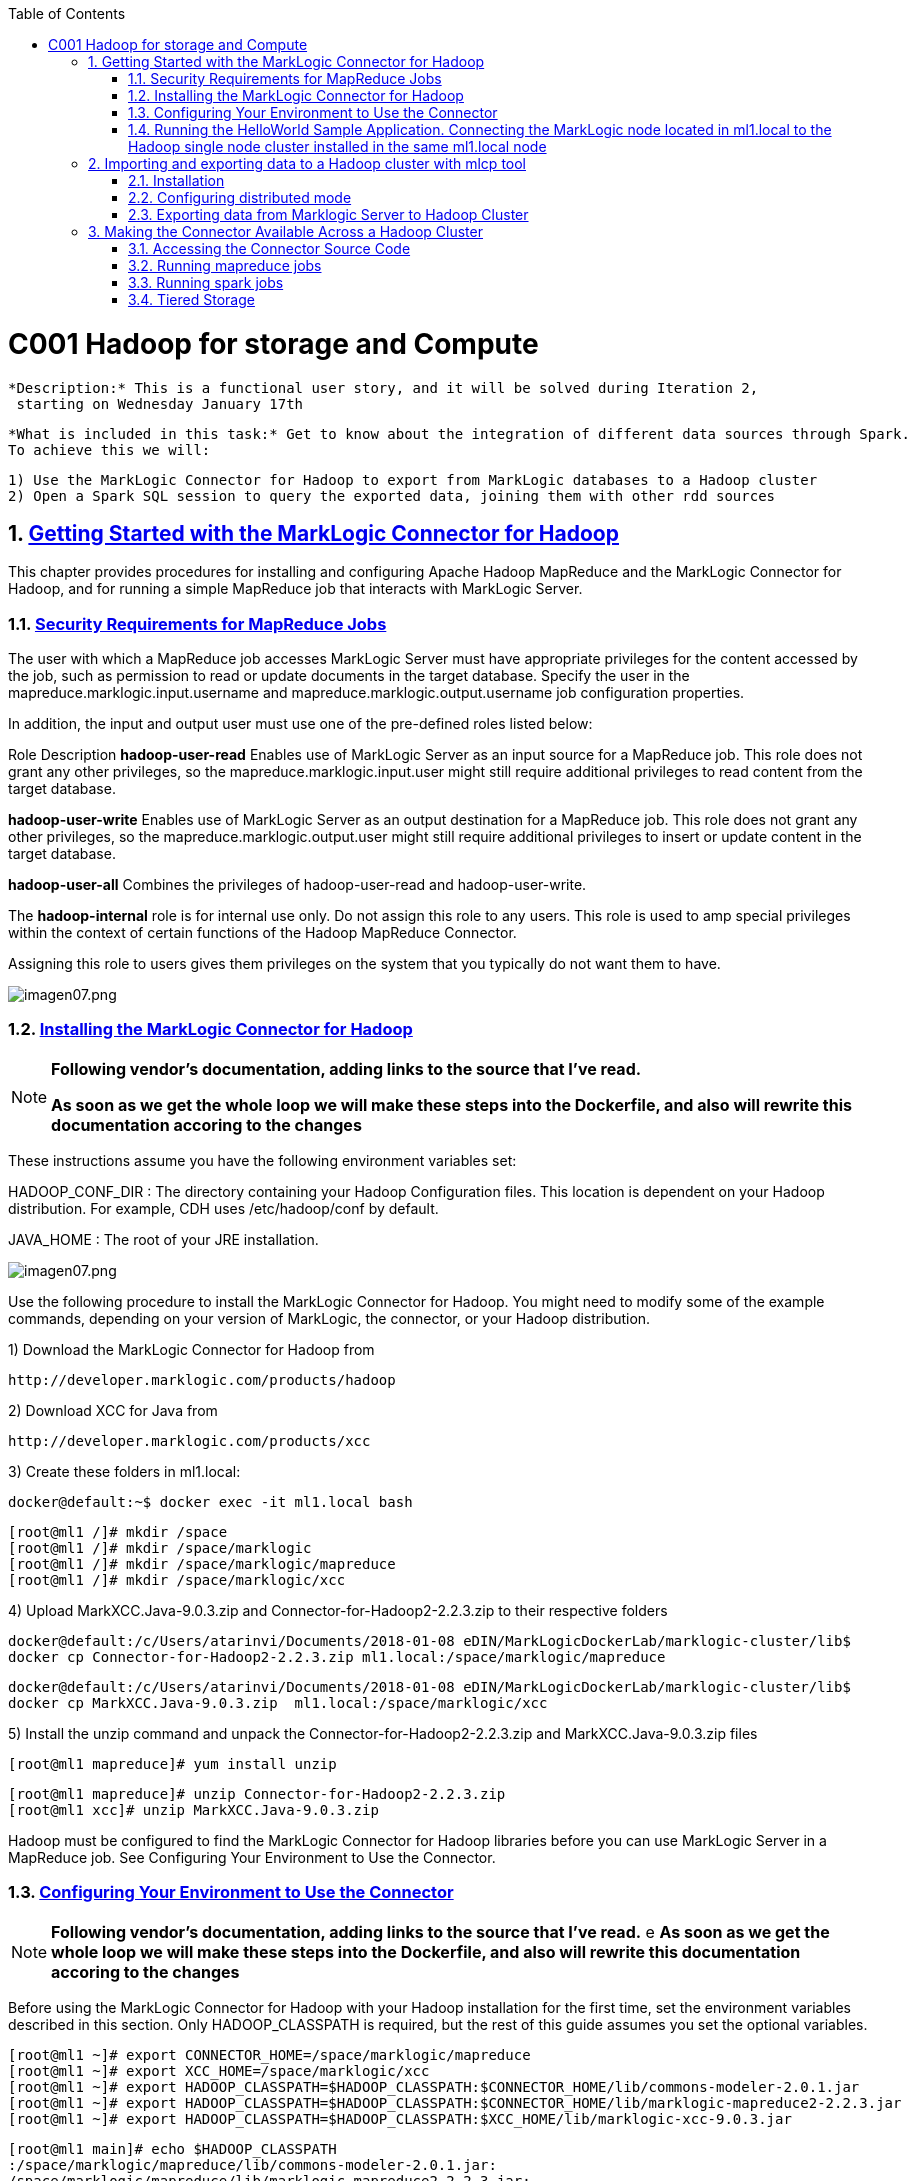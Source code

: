 :toc: macro
:numbered:

toc::[]

= C001 Hadoop for storage and Compute

  *Description:* This is a functional user story, and it will be solved during Iteration 2,
   starting on Wednesday January 17th

  *What is included in this task:* Get to know about the integration of different data sources through Spark.
  To achieve this we will:

  1) Use the MarkLogic Connector for Hadoop to export from MarkLogic databases to a Hadoop cluster
  2) Open a Spark SQL session to query the exported data, joining them with other rdd sources

== https://docs.marklogic.com/guide/mapreduce/quickstart[Getting Started with the MarkLogic Connector for Hadoop]

This chapter provides procedures for installing and configuring Apache Hadoop MapReduce and the MarkLogic Connector for Hadoop, and for running a simple MapReduce job that interacts with MarkLogic Server.

=== https://docs.marklogic.com/guide/mapreduce/quickstart#id_19037[Security Requirements for MapReduce Jobs]

The user with which a MapReduce job accesses MarkLogic Server must have appropriate privileges
for the content accessed by the job, such as permission to read or update documents in the
target database. Specify the user in the mapreduce.marklogic.input.username and
mapreduce.marklogic.output.username job configuration properties.

In addition, the input and output user must use one of the pre-defined roles listed below:

Role	Description
*hadoop-user-read*	Enables use of MarkLogic Server as an input source for a MapReduce job.
This role does not grant any other privileges, so the mapreduce.marklogic.input.user might
still require additional privileges to read content from the target database.

*hadoop-user-write*	Enables use of MarkLogic Server as an output destination for a MapReduce
job. This role does not grant any other privileges, so the mapreduce.marklogic.output.user might
still require additional privileges to insert or update content in the target database.

*hadoop-user-all*	Combines the privileges of hadoop-user-read and hadoop-user-write.

The *hadoop-internal* role is for internal use only. Do not assign this role to any users.
This role is used to amp special privileges within the context of certain functions of the
Hadoop MapReduce Connector.

Assigning this role to users gives them privileges on the system that you typically do not want
them to have.

image::imagenes/imagen07.png[imagen07.png]

=== https://docs.marklogic.com/guide/mapreduce/quickstart#id_16099[Installing the MarkLogic Connector for Hadoop]

[NOTE]
====
*Following vendor's documentation, adding links to the source that I've read.*

*As soon as we get the whole loop we will make these steps into the Dockerfile, and also will rewrite this documentation accoring to the changes*
====

These instructions assume you have the following environment variables set:

HADOOP_CONF_DIR : The directory containing your Hadoop Configuration files.
                  This location is dependent on your Hadoop distribution. For example, CDH uses
                  /etc/hadoop/conf by default.

JAVA_HOME : The root of your JRE installation.


image::imagenes/imagen07.png[imagen07.png]

Use the following procedure to install the MarkLogic Connector for Hadoop. You might need to modify some of the
example commands, depending on your version of MarkLogic, the connector, or your Hadoop distribution.

1) Download the MarkLogic Connector for Hadoop from

 http://developer.marklogic.com/products/hadoop

2) Download XCC for Java from

 http://developer.marklogic.com/products/xcc

3) Create these folders in ml1.local:

    docker@default:~$ docker exec -it ml1.local bash

    [root@ml1 /]# mkdir /space
    [root@ml1 /]# mkdir /space/marklogic
    [root@ml1 /]# mkdir /space/marklogic/mapreduce
    [root@ml1 /]# mkdir /space/marklogic/xcc

4) Upload MarkXCC.Java-9.0.3.zip and Connector-for-Hadoop2-2.2.3.zip to their respective folders

    docker@default:/c/Users/atarinvi/Documents/2018-01-08 eDIN/MarkLogicDockerLab/marklogic-cluster/lib$
    docker cp Connector-for-Hadoop2-2.2.3.zip ml1.local:/space/marklogic/mapreduce

    docker@default:/c/Users/atarinvi/Documents/2018-01-08 eDIN/MarkLogicDockerLab/marklogic-cluster/lib$
    docker cp MarkXCC.Java-9.0.3.zip  ml1.local:/space/marklogic/xcc


5) Install the unzip command and unpack the Connector-for-Hadoop2-2.2.3.zip and MarkXCC.Java-9.0.3.zip files

    [root@ml1 mapreduce]# yum install unzip

    [root@ml1 mapreduce]# unzip Connector-for-Hadoop2-2.2.3.zip
    [root@ml1 xcc]# unzip MarkXCC.Java-9.0.3.zip

Hadoop must be configured to find the MarkLogic Connector for Hadoop libraries before you can use MarkLogic Server
in a MapReduce job. See Configuring Your Environment to Use the Connector.

=== https://docs.marklogic.com/guide/mapreduce/quickstart#id_16099[Configuring Your Environment to Use the Connector]

[NOTE]
====
*Following vendor's documentation, adding links to the source that I've read.*
e
*As soon as we get the whole loop we will make these steps into the Dockerfile, and also will rewrite this documentation accoring to the changes*
====

Before using the MarkLogic Connector for Hadoop with your Hadoop installation for the first time, set the
environment variables described in this section. Only HADOOP_CLASSPATH is required, but the rest of this guide
assumes you set the optional variables.

    [root@ml1 ~]# export CONNECTOR_HOME=/space/marklogic/mapreduce
    [root@ml1 ~]# export XCC_HOME=/space/marklogic/xcc
    [root@ml1 ~]# export HADOOP_CLASSPATH=$HADOOP_CLASSPATH:$CONNECTOR_HOME/lib/commons-modeler-2.0.1.jar
    [root@ml1 ~]# export HADOOP_CLASSPATH=$HADOOP_CLASSPATH:$CONNECTOR_HOME/lib/marklogic-mapreduce2-2.2.3.jar
    [root@ml1 ~]# export HADOOP_CLASSPATH=$HADOOP_CLASSPATH:$XCC_HOME/lib/marklogic-xcc-9.0.3.jar

    [root@ml1 main]# echo $HADOOP_CLASSPATH
    :/space/marklogic/mapreduce/lib/commons-modeler-2.0.1.jar:
    /space/marklogic/mapreduce/lib/marklogic-mapreduce2-2.2.3.jar:
    /space/marklogic/xcc/lib/marklogic-xcc-9.0.3.jar

    [root@ml1 ~]# export LIBJARS=$CONNECTOR_HOME/lib/commons-modeler-2.0.1.jar,$CONNECTOR_HOME/lib/marklogic-mapreduce2-2.2.3.jar,$XCC_HOME/lib/marklogic-xcc-9.0.3.jar

    [root@ml1 ~]# echo $LIBJARS
    /space/marklogic/mapreduce/lib/commons-modeler-2.0.1.jar,
    /space/marklogic/mapreduce/lib/marklogic-mapreduce2-2.2.3.jar,
    /space/marklogic/xcc/lib/marklogic-xcc-9.0.3.jar

Let's make a script so that everytime we open a session, the environment is configured:


Hadoop MapReduce and the MarkLogic Connector for Hadoop are now ready for use.

=== https://docs.marklogic.com/guide/mapreduce/quickstart#id_92175[Running the HelloWorld Sample Application. Connecting the MarkLogic node located in ml1.local to the Hadoop single node cluster installed in the same ml1.local node]

[NOTE]
====
*Following vendor's documentation, adding links to the source that I've read.*

*As soon as we get the whole loop we will make these steps into the Dockerfile, and also will rewrite this documentation accoring to the changes*
====

The section walks through configuring and running a simple HelloWorld sample job, assuming MarkLogic Server and
Apache Hadoop are installed on the same single node, as described in Installing the MarkLogic Connector for Hadoop.

==== https://hadoop.apache.org/docs/stable/hadoop-project-dist/hadoop-common/SingleCluster.html[Install a single node Hadoop cluster in ml1.local]

[source]
----

root@atarinvi:/home/atarinvi/Documentos/2018-01-17 eDIN/MarkLogicDockerLab/marklogic-cluster# docker exec -it ml1.local bash
[root@ml1 /]#

[root@ml1 /]# cd space/marklogic/
[root@ml1 /]# wget http://ftp.cixug.es/apache/hadoop/common/current/hadoop-3.0.0.tar.gz
[root@ml1 /]# tar xvfz hadoop-3.0.0.tar.gz
[root@ml1 /]# cd hadoop-3.0.0
[root@ml1 hadoop-3.0.0]# chmod +x etc/hadoop/*.sh
[root@ml1 hadoop-3.0.0]# vi etc/hadoop/hadoop-env.sh

[root@ml1 hadoop-3.0.0]# etc/hadoop/hadoop-env.sh
[root@ml1 hadoop-3.0.0]# mkdir input
[root@ml1 hadoop-3.0.0]# cp etc/hadoop/*.xml input
[root@ml1 hadoop-3.0.0]# bin/hadoop jar share/hadoop/mapreduce/hadoop-mapreduce-examples-3.0.0.jar grep input output 'dfs[a-z.]+'

[root@ml1 hadoop-3.0.0]# cat output/part-r-00000
1	dfsadmin


[root@ml1 hadoop-3.0.0]# vi etc/hadoop/core-site.xml
. . .
<configuration>
    <property>
        <name>fs.defaultFS</name>
        <value>hdfs://localhost:9000</value>
    </property>
</configuration>

[root@ml1 hadoop-3.0.0]# vi etc/hadoop/hdfs-site.xml

. . .

<configuration>
    <property>
        <name>dfs.replication</name>
        <value>1</value>
    </property>
</configuration>

[root@ml1 hadoop-3.0.0]# bin/hdfs namenode -format

[root@ml1 hadoop-3.0.0]# groupadd hdfs
[root@ml1 hadoop-3.0.0]# useradd hdfs -g hdfs
[root@ml1 hadoop-3.0.0]# passwd hdfs
Changing password for user hdfs.
New password:
BAD PASSWORD: The password is shorter than 8 characters
Retype new password:
passwd: all authentication tokens updated successfully.

[root@ml1 hadoop-3.0.0]# yum install openssh-clients

[root@ml1 hadoop-3.0.0]# su - hdfs
Last login: Fri Jan 19 08:47:29 UTC 2018 on pts/0
[hdfs@ml1 ~]$ cd /space/marklogic/hadoop-3.0.0
[hdfs@ml1 marklogic]$ chown -r hdfs.hdfs hadoop-3.0.0

[hdfs@ml1 hadoop-3.0.0]$ sbin/start-dfs.sh
Starting namenodes on [localhost]
localhost: /space/marklogic/hadoop-3.0.0/libexec/hadoop-functions.sh: line 981: ssh: command not found
Starting datanodes
localhost: /space/marklogic/hadoop-3.0.0/libexec/hadoop-functions.sh: line 981: ssh: command not found
Starting secondary namenodes [ml1.local]
ml1.local: /space/marklogic/hadoop-3.0.0/libexec/hadoop-functions.sh: line 981: ssh: command not found


   91  ssh localhost
   92  uname -n
   93  uname -a
   95  yum install openssh
   96  ssh
   97  yum install openssh-client
   98  yum install openssh-server
   99  service ssh status
  100  service ssh start
  101  sudo service ssh start
  102  ssh
  103  vi /etc/ssh/sshd_config
  104  sudo service ssh start
  105  service ssh start
  106  systemctl start ssh.service

----
==== Run the HelloWorld Sample

The following steps are covered:

    Selecting the App Server and Database
    Loading the Sample Data
    Configuring the Job
    Running the Job

*Selecting the App Server and Database*

The MarkLogic Connector for Hadoop requires a MarkLogic Server installation configured with an XDBC App Server. When you install MarkLogic Server, a suitable XDBC App Server attached to the Documents database comes pre-configured on port 8000.

The example commands in this guide assume you're using this port 8000 App Server and database, and therefore no additional setup is required.

However, you can choose to use a different database or App Server and database:

    To use the pre-configured App Server on port 8000 with a different database, set the com.marklogic.output.databasename configuration property when you follow the steps in Configuring the Job. (A similar property exists for overriding the default database when using MarkLogic for output.)
    To create your own XDBC App Server on a different port, attached to a different database, see the Administrator's Guide, then configure your job appropriately when you get to Configuring the Job.

*Loading the Sample Data*

This section covers loading the sample data in two ways: Using Query Console to load the data using simple XQuery, or using the MarkLogic Content Pump (mlcp) command.

    Loading Sample Data with mlcp
    Loading Sample Data Manually

*Loading Sample Data with mlcp*

MarkLogic Content Pump (mlcp) is a command line tool transferring content into or out of MarkLogic Server, or copying content between MarkLogic Server instances.

Before running this procedure, you should have mlcp installed and the mlcp bin/ directory on your path; for details, see Installation and Configuration in the mlcp User Guide.

Follow these instructions to initialize the input database using MarkLogic Content Pump (mlcp).

1) Create a directory to use as your work area and cd into it. This directory can be located anywhere. For example:

    mkdir /space/examples/hello
    cd /space/examples/hello

2) Create a data subdirectory to hold the sample data files. For example:

    mkdir data

3) Create a text file called 'hello.xml' in your data directory with the contents shown below:

    <data><child>hello mom</child></data>

4) For example, run the following command:

    cat > data/hello.xml
    <data><child>hello mom</child></data>
    ^D

5) Create a text file called 'world.xml' in your data directory with the contents shown below:

    <data><child>world event</child></data>

6) For example, run the following command:

    cat > data/world.xml
    <data><child>world event</child></data>
    ^D

7) Use mlcp to load the input files into the database you created in Selecting the App Server and Database. Use a username and password with update privileges for the input database. Use the port number of the XDBC App Server you previously created. Use the -output_uri_replace option to strip off the directory prefix from the database document URI. For example:

    $ mlcp.sh import -username user -password password -host localhost \
        -port 8000 -input_file_path /space/examples/hello/data \
        -output_uri_replace "/space/examples/hello/data/,''"

8) Optionally, use Query Console to confirmthe load: Open Query Console and click the Explore button at the top of the query editor to examine the database contents. You should see hello.xml and world.xml in the database.

9) You can also use mlcp to load files from HDFS by specifying an HDFS path for -input_file_path. For example, if your files are in HDFS under /user/me/hello/data, then you could use the following command:

$ mlcp.sh import -username user -password password -host localhost \
    -port 8000 -input_file_path hdfs:/user/me/hello/data \
    -output_uri_replace "/user/me/hello/data/,''"

*Loading Sample Data Manually*

Follow these instructions to initialize the input database with the sample documents using Query Console. For details about Query Console, see the Query Console User Guide.

To load the database with the sample data:

    Using your browser, launch Query Console on the MarkLogic Server instance to be used as an input source. For example, if the input XDBC App Server is running on myhost, visit this URL in the browser:

    http://myhost:8000/qconsole

    Create a new query in Query Console and replace the default contents with the following:

    xquery version "1.0-ml";

    let $hello := <data><child>hello mom</child></data>
    let $world := <data><child>world event</child></data>

    return(
      xdmp:document-insert("hello.xml", $hello),
      xdmp:document-insert("world.xml", $world)
    )

    In the Content Source dropdown, select the input XDBC App Server you configured for input in Selecting the App Server and Database.
    Select Text as the output format and click Run to execute the query.
    Click the Explore button at the top of the query editor to examine the database contents. You should see hello.xml and world.xml in the database.

*Configuring the Job*

Before running the HelloWorld sample job, set the connector configuration properties that identify the MarkLogic Server user and instance for input and output.

Although the input and output MarkLogic Server instances and users can be different, this example configures the job to use the same host, port, and database for both input and output.

Configuration also includes an input and an output user name and password. Choose (or create) a MarkLogic user with sufficient privileges to access your XDBC App Server, and read and insert documents in the attached database. If using a non-admin user, assign the user to the hadoop-user-all role. For details, see Security Requirements for MapReduce Jobs.

To configure the job:

    Copy the marklogic-hello-world.xml configuration file from $CONNECTOR_HOME/conf to your work area. For example:

    $ cp $CONNECTOR_HOME/conf/marklogic-hello-world.xml /space/examples/hello

    Edit your local copy of marklogic-hello-world.xml to configure your input and output host name, port,
    user name, and password. Set the following parameters to match your environment:

    mapreduce.marklogic.input.username
    mapreduce.marklogic.input.password
    mapreduce.marklogic.input.host
    mapreduce.marklogic.input.port
    mapreduce.marklogic.output.username
    mapreduce.marklogic.output.password
    mapreduce.marklogic.output.host
    mapreduce.marklogic.output.port

    The configured input user must have sufficient privileges to access the XDBC App Server identified by the input host/port and to read documents from the input database.

    The configured output user must have sufficient privileges to access the XDBC App Server identified by the output host/port and to insert documents in the output database.

For example, if your MarkLogic installation is on localhost and you use the pre-configured App Server on port 8000 with the username and password 'my-user' and 'my-password' for input, then your input connection related property settings should be similar to the following after editing:

    <property>
      <name>mapreduce.marklogic.input.username</name>
      <value>my-user</value>
    </property>
    <property>
      <name>mapreduce.marklogic.input.password</name>
      <value>my-password</value>
    </property>
    <property>
      <name>mapreduce.marklogic.input.host</name>
      <value>localhost</value>
    </property>
    <property>
      <name>mapreduce.marklogic.input.port</name>
      <value>8000</value>
    </property>

Your output connection related property settings should have similar values.
Running the Job

The HelloWorld sample reads the first word of text from the input documents, concatenates the words into a string, and saves the result as HelloWorld.txt. Assuming the database contains only the documents created in Loading the Sample Data, the output document contains the phrase 'hello world'. If your database contains additional documents, you get different results.

To view the sample code, see $CONNECTOR_HOME/src/com/marklogic/mapreduce/examples.

Use the following procedure to run the example MapReduce job:

    If you are not already in your work area, change to that directory. For example:

    cd /space/examples/hello

    Ensure the hadoop command is in your path.
    Run the HelloWorld job using the following command. Modify the connector JAR file name as needed for your installation.

    hadoop jar \
      $CONNECTOR_HOME/lib/marklogic-mapreduce-examples-version.jar \
      com.marklogic.mapreduce.examples.HelloWorld -libjars $LIBJARS \
      -conf marklogic-hello-world.xml

The -conf command line option tells Hadoop where to get application-specific configuration information. You can also add a configuration directory to HADOOP_CLASSPATH.

As the job runs, Hadoop reports the job progress to stdout. If the sample job does not run or does not produce the expected results, see Troubleshooting and Debugging.

Near the end of the job output, you should see text similar to the following. Notice there are 2 map input records (hello.xml and world.xml), 2 map output records (the first word from each input record), and 1 reduce output record (HelloWorld.txt).

        timestamp INFO mapreduce.Job:  map 100% reduce 100%
        timestamp INFO mapreduce.Job: Job jobId completed successfully
        timestamp mapreduce.Job: Counters: 33
        File System Counters
                ...
            Map-Reduce Framework
                    Map input records=2
                    Map output records=2
                    Map output bytes=20
                    Map output materialized bytes=30
                    Input split bytes=91
                    Combine input records=0
                    Combine output records=0
                    Reduce input groups=1
                    Reduce shuffle bytes=30
                    Reduce input records=2
                    Reduce output records=1

Use Query Console to explore the output database and examine the output document, HelloWorld.txt. The document should contain the phrase 'hello world'.

If you do not see the expected output, see the tips in Troubleshooting and Debugging.

== http://docs.marklogic.com/guide/mlcp/install#id_14263[Importing and exporting data to a Hadoop cluster with mlcp tool]
[NOTE]
====
*THIS IS THE SPECTED PRODUCTION SCENARIO: MARKLOGIC CLUSTER IN PRODUCTION SHOULD BE EXPECTED TO BE MOVING DATA
   TO AND FROM A HADOOP CLUSTER (quickstart.cloudera), NOT TO A LOCAL HADOOP PROCESS!*
====
=== Installation

Installing mlcp on ml1.local host:

0) Enter to ssh ml1.local host

    docker exec -it ml1.local bash

1) Download mlcp from http://developer.marklogic.com/products/mlcp

2) Unzip mlcp-9.0.4-bin.zip

3) Put the mlcp bin directory on your path

    export PATH=${PATH}:/tmp/mlcp-Hadoop2-1.3-2/bin

=== Configuring distributed mode

4) If you plan to use mlcp in distributed mode, you must have a Hadoop installation and must configure your environment so mlcp can find your Hadoop installation.

5) Upload Cloudera's QuickStart /etc/hadoop/conf folder content to ml1.local as said om
       http://docs.marklogic.com/guide/mlcp/install#id_90074[Configuring Distributed Mode]:

       [root@ml1 ~]# mkdir /etc/hadoop
       [root@ml1 ~]# mkdir /etc/hadoop/conf

       docker@default:/c/Users/atarinvi/Documents/2018-01-08 eDIN/MarkLogicDockerLab/marklogic-cluster/resources/etc/hadoop/conf$
       docker cp README ml1.local:/etc/hadoop/conf

         [root@ml1 ~]# ls -rlht /etc/hadoop/conf/
         total 40K
         -rwxrwxrwx 1 1000 ftp 2.4K Feb 23  2016 yarn-site.xml
         -rwxrwxrwx 1 1000 ftp 1.1K Feb 23  2016 README
         -rwxrwxrwx 1 1000 ftp 2.9K Feb 23  2016 hadoop-metrics.properties
         -rwxrwxrwx 1 1000 ftp 1.4K Feb 23  2016 hadoop-env.sh
         -rwxrwxrwx 1 1000 ftp  12K Mar 23  2016 log4j.properties
         -rwxrwxrwx 1 1000 ftp 1.6K Apr  5  2016 mapred-site.xml
         -rwxrwxrwx 1 1000 ftp 3.7K Apr  5  2016 hdfs-site.xml
         -rwxrwxrwx 1 1000 ftp 1.9K Apr  5  2016 core-site.xml

6) Add hostname property to yarn-site.xml file in /etc/hadoop/conf (by default it is 0.0.0.0)

      <property>
       <name>yarn.resourcemanager.hostname</name>
        <value>quickstart.cloudera</value>
      </property>

=== Exporting data from Marklogic Server to Hadoop Cluster

7) Export characters json files from star-wars database:

    [root@ml1 ~]# mlcp.sh export -hadoop_conf_dir /etc/hadoop/conf -mode distributed -host 192.168.99.100 -port 8070 -username marklogic -password marklogic -output_file_path /user/cloudera/starwars -directory_filter /character/

    18/02/01 10:29:28 INFO contentpump.ContentPump: Job name: distributed_177986407_1
    18/02/01 10:29:28 INFO client.RMProxy: Connecting to ResourceManager at quickstart.cloudera/172.18.                                                                                          0.5:8032
    18/02/01 10:29:45 INFO mapreduce.MarkLogicInputFormat: Fetched 1 forest splits.
    18/02/01 10:29:45 INFO mapreduce.MarkLogicInputFormat: Made 1 split(s).
    18/02/01 10:29:45 INFO mapreduce.JobSubmitter: number of splits:1
    18/02/01 10:29:45 INFO mapreduce.JobSubmitter: Submitting tokens for job: job_1517475693323_0001
    18/02/01 10:29:46 INFO impl.YarnClientImpl: Submitted application application_1517475693323_0001
    18/02/01 10:29:46 INFO mapreduce.Job: The url to track the job: http://quickstart.cloudera:8088/pro                                                                                          xy/application_1517475693323_0001/
    18/02/01 10:29:46 INFO mapreduce.Job: Running job: job_1517475693323_0001
    18/02/01 10:30:00 INFO mapreduce.Job: Job job_1517475693323_0001 running in uber mode : false
    18/02/01 10:30:00 INFO mapreduce.Job:  map 0% reduce 0%
    18/02/01 10:30:09 INFO mapreduce.Job:  map 100% reduce 0%
    18/02/01 10:30:10 INFO mapreduce.Job: Job job_1517475693323_0001 completed successfully
    18/02/01 10:30:10 INFO mapreduce.Job: Counters: 33
        File System Counters
                FILE: Number of bytes read=0
                FILE: Number of bytes written=134674
                FILE: Number of read operations=0
                FILE: Number of large read operations=0
                FILE: Number of write operations=0
                HDFS: Number of bytes read=116
                HDFS: Number of bytes written=11202
                HDFS: Number of read operations=1
                HDFS: Number of large read operations=0
                HDFS: Number of write operations=14
        Job Counters
                Launched map tasks=1
                Rack-local map tasks=1
                Total time spent by all maps in occupied slots (ms)=7325
                Total time spent by all reduces in occupied slots (ms)=0
                Total time spent by all map tasks (ms)=7325
                Total vcore-seconds taken by all map tasks=7325
                Total megabyte-seconds taken by all map tasks=7500800
        Map-Reduce Framework
                Map input records=14
                Map output records=14
                Input split bytes=116
                Spilled Records=0
                Failed Shuffles=0
                Merged Map outputs=0
                GC time elapsed (ms)=82
                CPU time spent (ms)=740
                Physical memory (bytes) snapshot=142995456
                Virtual memory (bytes) snapshot=658542592
                Total committed heap usage (bytes)=126418944
        com.marklogic.mapreduce.MarkLogicCounter
                ESTIMATED_INPUT_RECORDS=14
                INPUT_RECORDS=14
                OUTPUT_RECORDS=14
        File Input Format Counters
                Bytes Read=0
        File Output Format Counters
                Bytes Written=11202

8) Check if files are in hdfs (go to quickstart.cloudera host)

    [root@quickstart tmp]# hdfs dfs -ls /user/cloudera/starwars/character
    Found 14 items
    -rw-r--r--   1 root cloudera        940 2018-02-01 10:30 /user/cloudera/starwars                                                                                                             /character/c3po.json
    -rw-r--r--   1 root cloudera        486 2018-02-01 10:30 /user/cloudera/starwars                                                                                                             /character/darthsidious.json
    -rw-r--r--   1 root cloudera       1195 2018-02-01 10:30 /user/cloudera/starwars                                                                                                             /character/darthvader.json
    -rw-r--r--   1 root cloudera        768 2018-02-01 10:30 /user/cloudera/starwars                                                                                                             /character/hansolo.json
    -rw-r--r--   1 root cloudera        637 2018-02-01 10:30 /user/cloudera/starwars                                                                                                             /character/jarjarbinks.json
    -rw-r--r--   1 root cloudera       1351 2018-02-01 10:30 /user/cloudera/starwars                                                                                                             /character/landocalrissian.json
    -rw-r--r--   1 root cloudera        765 2018-02-01 10:30 /user/cloudera/starwars                                                                                                             /character/leiaorgana.json
    -rw-r--r--   1 root cloudera        535 2018-02-01 10:30 /user/cloudera/starwars                                                                                                             /character/lorthneeda.json
    -rw-r--r--   1 root cloudera        847 2018-02-01 10:30 /user/cloudera/starwars                                                                                                             /character/lukeskywalker.json
    -rw-r--r--   1 root cloudera        594 2018-02-01 10:30 /user/cloudera/starwars                                                                                                             /character/macewindu.json
    -rw-r--r--   1 root cloudera        440 2018-02-01 10:30 /user/cloudera/starwars                                                                                                             /character/maximilianveers.json
    -rw-r--r--   1 root cloudera       1076 2018-02-01 10:30 /user/cloudera/starwars                                                                                                             /character/obiwankenobi.json
    -rw-r--r--   1 root cloudera        690 2018-02-01 10:30 /user/cloudera/starwars                                                                                                             /character/padmeamidala.json
    -rw-r--r--   1 root cloudera        878 2018-02-01 10:30 /user/cloudera/starwars


== https://docs.marklogic.com/guide/mapreduce/quickstart#id_54760[Making the Connector Available Across a Hadoop Cluster]

[NOTE]
====
*Following vendor's documentation, adding links to the source that I've read.*

*FOLLOWED A MESSY DOCUMENTATION, USED AN OPENSOURCE GIT PROJECT PROVIDED AND FOUND AN ERROR.*

*IMPORTANT: FOLLOW THE BELOW INSTRUCTIONS ON QUICKSTART.CLOUDERA HOST*
====

When you submit a MapReduce job to run on an Apache Hadoop cluster, the job resources must be accessible by the
master Job Tracker node and all worker nodes. Job resources include the job JAR file, configuration files, and
all dependent libraries. When you use the MarkLogic Connector for Hadoop in your job, this includes the
connector and XCC JAR files.

You must always have the job resources available on the Hadoop node where you launch the job. Depending on the
method you use to make the job resource available across the cluster, dependent JAR files, such as the MarkLogic
Connector for Hadoop libraries must be on the HADOOP_CLASSPATH on the node where you launch the job, as
described in Configuring Your Environment to Use the Connector.

Hadoop offers many options for making job resources available to the worker nodes, including:

  * Using the -libjars Hadoop command line option and parsing the options in your main class using
    org.apache.hadoop.util.GenericOptionsParser.

  * Bundling dependent libraries and other resources into your job JAR file.

  * Storing dependent libraries and other resources in HDFS or other shared file system and using the Apache
    Hadoop Distributed Cache to locate and load them.

  * Installing required software on all nodes in the cluster.

The best solution depends upon the needs of your application and environment. See the Apache Hadoop
documentation for more details on making resources available across a Hadoop cluster.

This guide uses -libjars.

==== Accessing the Connector Source Code

The MarkLogic Connector for Hadoop is developed and maintained as an open source project on GitHub.
To access the sources or contribute to the project, navigate to the following URL in your browser:

http://github.com/marklogic/marklogic-contentpump

The GitHub project includes both the connector and the mlcp command line tool.

*Steps to use this project:*

 [root@ml1 main]# yum install java-1.8.0-openjdk

2) Download the zip, put it into ml1.local and unpack it:

   https://github.com/marklogic/marklogic-contentpump/archive/marklogic-contentpump.zip

   docker@default:/c/Users/apastorr/MarkLogicDockerLab/marklogic-cluster/lib$
   docker cp marklogic-contentpump-master.zip ml1.local:/space/marklogic/marklogic-contentpump

   [root@ml1 marklogic]# unzip marklogic-contentpump-master.zip

3) mlcp and Hadoop Connector can be built together. Steps to build:

    root@ml1 marklogic]# cd marklogic-contentpump
    root@ml1 marklogic]# mvn clean package -DskipTests=true

4) The build writes to the respective deliverable directory under the top-level ./mlcp/ and ./mapreduce/ directories.

    [root@quickstart marklogic-contentpump]# ls
    CONTRIBUTING.md  LICENSE.txt  mapreduce  mlcp  pom.xml  README.md
    [root@quickstart marklogic-contentpump]# cd mapreduce/
    [root@quickstart mapreduce]# ls
    deliverable  LEGALNOTICES.txt  pom.xml  src  target
    [root@quickstart mapreduce]# cd deliverable/
    [root@quickstart deliverable]# ls
    Connector-for-Hadoop2-2.2.4-src.zip  Connector-for-Hadoop2-2.2.4.zip
    [root@quickstart marklogic-contentpump]# cd mlcp
    [root@quickstart mlcp]# ls
    deliverable  LEGALNOTICES.txt  pom.xml  src  target
    [root@quickstart mlcp]# cd deliverable
    [root@quickstart deliverable]# ls
    mlcp-9.0.4-bin.zip  mlcp-9.0.4-src.zip

5) Unzip Connector-for-Hadoop2-2.2.4.zip and follow the steps described on point 1.2 and 1.3 (Installing and Configuring your environment to use the connector)

6) Once you have installed and configured the Connector for Hadoop and the mlcp tool you can run mapreduces jobs using hadoop.

==== https://docs.marklogic.com/guide/mapreduce/samples[Running mapreduce jobs]


===== Example 1: HelloWorld (Input Marklogic and Output Marklogic)
[NOTE]
====
Reads the first word from text in input XML documents, concatentates the words, then stores the results as a new text document in MarkLogic Server.
====

1) Sample application HelloWord source code:

HelloWord.java

        package com.marklogic.mapreduce.examples;
        import java.io.IOException;
        import java.util.Collections;
        import java.util.ArrayList;
        import java.util.Iterator;
        import org.w3c.dom.Document;
        import org.w3c.dom.Node;
        import org.apache.commons.logging.Log;
        import org.apache.commons.logging.LogFactory;
        import org.apache.hadoop.conf.Configuration;
        import org.apache.hadoop.io.IntWritable;
        import org.apache.hadoop.io.Text;
        import org.apache.hadoop.mapreduce.Job;
        import org.apache.hadoop.mapreduce.Mapper;
        import org.apache.hadoop.mapreduce.Reducer;
        import org.apache.hadoop.util.GenericOptionsParser;
        import com.marklogic.mapreduce.ContentOutputFormat;
        import com.marklogic.mapreduce.ContentType;
        import com.marklogic.mapreduce.DatabaseDocument;
        import com.marklogic.mapreduce.DocumentInputFormat;
        import com.marklogic.mapreduce.DocumentURI;
        import com.marklogic.mapreduce.MarkLogicNode;

        public class HelloWorld {
            public static class MyMapper
            extends Mapper<DocumentURI, DatabaseDocument, IntWritable, Text> {
                public static final Log LOG =
                    LogFactory.getLog(MyMapper.class);
                private final static IntWritable one = new IntWritable(1);
                private Text firstWord = new Text();

                public void map(DocumentURI key, DatabaseDocument value, Context context)
                throws IOException, InterruptedException {
                    if (key != null && value != null && value.getContentSize() != 0) {
                        ContentType contentType = value.getContentType();
                        if (contentType == ContentType.XML) {
                            // grab the first word from the document text
                            Document doc = (Document)value.getContentAsMarkLogicNode().get();
                            String text = doc.getDocumentElement().getTextContent();
                            firstWord.set(text.split(" ", 2)[0]);
                            context.write(one, firstWord);
                        }
                    } else {
                        LOG.error("key: " + key + ", value: " + value);
                    }
                }
            }

            public static class MyReducer
            extends Reducer<IntWritable, Text, DocumentURI, Text> {
                public static final Log LOG =
                    LogFactory.getLog(MyMapper.class);
                private Text result = new Text();
                private static final DocumentURI outputURI =
                    new DocumentURI("HelloWorld.txt");
                private String allWords = new String();

                public void reduce(IntWritable key, Iterable<Text> values,
                        Context context
                        ) throws IOException, InterruptedException {
                    // Sort the words
                    ArrayList<String> words = new ArrayList<String>();
                    for (Text val : values) {
                        words.add(val.toString());
                    }
                    Collections.sort(words);

                    // concatenate the sorted words into a single string
                    allWords = "";
                    Iterator<String> iter = words.iterator();
                    while (iter.hasNext()) {
                        allWords += iter.next() + " ";
                    }

                    // save the final result
                    result.set(allWords.trim());
                    context.write(outputURI, result);

                }
            }

            public static void main(String[] args) throws Exception {
                Configuration conf = new Configuration();

                String[] otherArgs = new GenericOptionsParser(conf, args).getRemainingArgs();
                Job job = Job.getInstance(conf, "hello world");
                job.setJarByClass(HelloWorld.class);

                // Map related configuration
                job.setInputFormatClass(DocumentInputFormat.class);
                job.setMapperClass(MyMapper.class);
                job.setMapOutputKeyClass(IntWritable.class);
                job.setMapOutputValueClass(Text.class);

                // Reduce related configuration
                job.setReducerClass(MyReducer.class);
                job.setOutputFormatClass(ContentOutputFormat.class);
                job.setOutputKeyClass(DocumentURI.class);
                job.setOutputValueClass(Text.class);

                conf = job.getConfiguration();
                conf.addResource("marklogic-hello-world.xml");

                System.exit(job.waitForCompletion(true) ? 0 : 1);
            }
        }



1) Edit configuration file for Marklogic input and output (Use the pre-configured XDBC App Server on port 8000)

marklogic-hello-world.xml

    <?xml version="1.0"?>
    <?xml-stylesheet type="text/xsl" href="configuration.xsl"?>

    <!-- Used with com.marklogic.mapreduce.examples.HelloWorld.class -->

    <configuration>
        <property>
            <name>mapreduce.marklogic.input.username</name>
            <value>marklogic</value>
        </property>
        <property>
            <name>mapreduce.marklogic.input.password</name>
            <value>marklogic</value>
        </property>
        <property>
            <name>mapreduce.marklogic.input.host</name>
            <value>192.168.99.100</value>
        </property>
        <property>
            <name>mapreduce.marklogic.input.port</name>
            <value>8000</value>
        </property>
        <property>
        	<name>mapreduce.marklogic.input.mode</name>
        	<value>basic</value>
        </property>
        <property>
            <name>mapreduce.marklogic.input.valueclass</name>
            <value>com.marklogic.mapreduce.DatabaseDocument</value>
        </property>
        <property>
            <name>mapreduce.marklogic.output.username</name>
            <value>marklogic</value>
        </property>
        <property>
            <name>mapreduce.marklogic.output.password</name>
            <value>marklogic</value>
        </property>
        <property>
            <name>mapreduce.marklogic.output.host</name>
            <value>192.168.99.100</value>
        </property>
        <property>
            <name>mapreduce.marklogic.output.port</name>
            <value>8080</value>
        </property>
        <property>
            <name>mapreduce.marklogic.output.content.type</name>
            <value>TEXT</value>
        </property>
    </configuration>


2) From the directory where is the xml conf file, execute the mapreduce job:

    hadoop jar $CONNECTOR_HOME/lib/marklogic-mapreduce2-2.2.4-examples.jar com.marklogic.mapreduce.examples.HelloWorld -libjars $LIBJARS -conf marklogic-hello-world.xml

    18/02/05 14:23:17 INFO client.RMProxy: Connecting to ResourceManager at /0.0.0.0:8032
    18/02/05 14:23:31 INFO mapreduce.MarkLogicInputFormat: Fetched 1 forest splits.
    18/02/05 14:23:31 INFO mapreduce.MarkLogicInputFormat: Made 1 split(s).
    18/02/05 14:23:31 INFO mapreduce.JobSubmitter: number of splits:1
    18/02/05 14:23:31 INFO mapreduce.JobSubmitter: Submitting tokens for job: job_1517820535502_0005
    18/02/05 14:23:32 INFO impl.YarnClientImpl: Submitted application application_1517820535502_0005
    18/02/05 14:23:32 INFO mapreduce.Job: The url to track the job: http://quickstart.cloudera:8088/proxy/application_1517820535502_0005/
    18/02/05 14:23:32 INFO mapreduce.Job: Running job: job_1517820535502_0005
    18/02/05 14:23:42 INFO mapreduce.Job: Job job_1517820535502_0005 running in uber mode : false
    18/02/05 14:23:42 INFO mapreduce.Job:  map 0% reduce 0%
    18/02/05 14:23:51 INFO mapreduce.Job:  map 100% reduce 0%
    18/02/05 14:24:00 INFO mapreduce.Job:  map 100% reduce 100%
    18/02/05 14:24:01 INFO mapreduce.Job: Job job_1517820535502_0005 completed successfully
    18/02/05 14:24:02 INFO mapreduce.Job: Counters: 52
            File System Counters
                    FILE: Number of bytes read=30
                    FILE: Number of bytes written=236557
                    FILE: Number of read operations=0
                    FILE: Number of large read operations=0
                    FILE: Number of write operations=0
                    HDFS: Number of bytes read=116
                    HDFS: Number of bytes written=0
                    HDFS: Number of read operations=1
                    HDFS: Number of large read operations=0
                    HDFS: Number of write operations=0
            Job Counters
                    Launched map tasks=1
                    Launched reduce tasks=1
                    Rack-local map tasks=1
                    Total time spent by all maps in occupied slots (ms)=6688
                    Total time spent by all reduces in occupied slots (ms)=6511
                    Total time spent by all map tasks (ms)=6688
                    Total time spent by all reduce tasks (ms)=6511
                    Total vcore-seconds taken by all map tasks=6688
                    Total vcore-seconds taken by all reduce tasks=6511
                    Total megabyte-seconds taken by all map tasks=6848512
                    Total megabyte-seconds taken by all reduce tasks=6667264
            Map-Reduce Framework
                    Map input records=2
                    Map output records=2
                    Map output bytes=20
                    Map output materialized bytes=30
                    Input split bytes=116
                    Combine input records=0
                    Combine output records=0
                    Reduce input groups=1
                    Reduce shuffle bytes=30
                    Reduce input records=2
                    Reduce output records=1
                    Spilled Records=4
                    Shuffled Maps =1
                    Failed Shuffles=0
                    Merged Map outputs=1
                    GC time elapsed (ms)=147
                    CPU time spent (ms)=1180
                    Physical memory (bytes) snapshot=400531456
                    Virtual memory (bytes) snapshot=2620022784
                    Total committed heap usage (bytes)=357765120
            Shuffle Errors
                    BAD_ID=0
                    CONNECTION=0
                    IO_ERROR=0
                    WRONG_LENGTH=0
                    WRONG_MAP=0
                    WRONG_REDUCE=0
            com.marklogic.mapreduce.MarkLogicCounter
                    ESTIMATED_INPUT_RECORDS=2
                    OUTPUT_RECORDS_COMMITTED=1
                    OUTPUT_RECORDS_FAILED=0
            File Input Format Counters
                    Bytes Read=0
            File Output Format Counters
                    Bytes Written=0

3) Check if the result is on the Marklogic server with the query console. HelloWorld.txt have been generated with the job result:

image:imagenes/C001_images/imagen01.png[imagen01.png]

image:imagenes/C001_images/imagen02.png[imagen02.png]

===== Example 2: LinkCountValue (Input Marklogic and Output HDFS)

[NOTE]
====
Counts href link titles attributes in documents in MarkLogic Server, then stores the counts in HDFS text files.
====

0 )https://docs.marklogic.com/guide/mapreduce/samples#id_8284[Additional sample data setup: create hadoop-samples database]

The following samples require a special database configuration and input data set. If you do not plan to run these samples, you can skip this section.

The LinkCount* samples (LinkCountInDoc, LinkCountValue, etc.)
RevisionGrouper
This section walks you through creating the MarkLogic Server environment required by these samples.

Once you have been followed before steps you have to see in the admin and query console respectively:

image:imagenes/C001_images/imagen03.png[imagen03.png]
image:imagenes/C001_images/imagen04.png[imagen04.png]


1) Edit the conf file of the job. It isn't necessary add output properties because the ouput is hdfs path not marklogic.

    [root@quickstart linkCountValue]# vi marklogic-textin-textout.xml

marklogic-textin-textout.xml

    <configuration>
        <property>
            <name>mapreduce.marklogic.input.username</name>
            <value>marklogic</value>
        </property>
        <property>
            <name>mapreduce.marklogic.input.password</name>
            <value>marklogic</value>
        </property>
        <property>
            <name>mapreduce.marklogic.input.host</name>
            <value>192.168.99.100</value>
        </property>
        <property>
            <name>mapreduce.marklogic.input.port</name>
            <value>8060</value>
        </property>
        <property>
            <name>mapreduce.marklogic.input.databasename</name>
            <value>hadoop-samples</value>
        </property>
        <property>
            <name>mapreduce.marklogic.input.subdocumentexpr</name>
            <value>//wp:a[@title and @href and not (fn:starts-with(@href, "#") or fn:starts-with(@href, "http://") or fn:starts-with(@href, "File:") or fn:starts-with(@href, "Image:"))]/@title</value>
        </property>
        <property>
            <name>mapreduce.marklogic.input.namespace</name>
            <value>wp,http://www.mediawiki.org/xml/export-0.4/</value>
        </property>
    </configuration>


2) Execute mapreduce linkCountValue job:

    [root@quickstart linkCountValue]# hadoop jar /space/marklogic/mapreduce/lib/marklogic-mapreduce2-2.2.4-examples.jar com.marklogic.mapreduce.examples.LinkCountValue -libjars ${LIBJARS}  marklogic-textin-textout.xml  /user/root/ouput

    18/02/09 11:28:02 INFO client.RMProxy: Connecting to ResourceManager at /0.0.0.0:8032
    18/02/09 11:28:04 INFO mapreduce.MarkLogicInputFormat: Fetched 2 forest splits.
    18/02/09 11:28:04 INFO mapreduce.MarkLogicInputFormat: Made 2 split(s).
    18/02/09 11:28:04 INFO mapreduce.JobSubmitter: number of splits:2
    18/02/09 11:28:04 INFO mapreduce.JobSubmitter: Submitting tokens for job: job_1518168918503_0016
    18/02/09 11:28:05 INFO impl.YarnClientImpl: Submitted application application_1518168918503_0016
    18/02/09 11:28:05 INFO mapreduce.Job: The url to track the job: http://quickstart.cloudera:8088/proxy/application_1518168918503_0016/
    18/02/09 11:28:05 INFO mapreduce.Job: Running job: job_1518168918503_0016
    18/02/09 11:28:14 INFO mapreduce.Job: Job job_1518168918503_0016 running in uber mode : false
    18/02/09 11:28:14 INFO mapreduce.Job:  map 0% reduce 0%
    18/02/09 11:28:30 INFO mapreduce.Job:  map 100% reduce 0%
    18/02/09 11:28:40 INFO mapreduce.Job:  map 100% reduce 100%
    18/02/09 11:28:41 INFO mapreduce.Job: Job job_1518168918503_0016 completed successfully
    18/02/09 11:28:41 INFO mapreduce.Job: Counters: 50
        File System Counters
                FILE: Number of bytes read=126579
                FILE: Number of bytes written=607798
                FILE: Number of read operations=0
                FILE: Number of large read operations=0
                FILE: Number of write operations=0
                HDFS: Number of bytes read=230
                HDFS: Number of bytes written=103642
                HDFS: Number of read operations=7
                HDFS: Number of large read operations=0
                HDFS: Number of write operations=2
        Job Counters
                Launched map tasks=2
                Launched reduce tasks=1
                Rack-local map tasks=2
                Total time spent by all maps in occupied slots (ms)=25635
                Total time spent by all reduces in occupied slots (ms)=7163
                Total time spent by all map tasks (ms)=25635
                Total time spent by all reduce tasks (ms)=7163
                Total vcore-seconds taken by all map tasks=25635
                Total vcore-seconds taken by all reduce tasks=7163
                Total megabyte-seconds taken by all map tasks=26250240
                Total megabyte-seconds taken by all reduce tasks=7334912
        Map-Reduce Framework
                Map input records=6928
                Map output records=6928
                Map output bytes=148960
                Map output materialized bytes=126585
                Input split bytes=230
                Combine input records=6928
                Combine output records=5297
                Reduce input groups=5192
                Reduce shuffle bytes=126585
                Reduce input records=5297
                Reduce output records=5192
                Spilled Records=10594
                Shuffled Maps =2
                Failed Shuffles=0
                Merged Map outputs=2
                GC time elapsed (ms)=400
                CPU time spent (ms)=4270
                Physical memory (bytes) snapshot=648654848
                Virtual memory (bytes) snapshot=3925893120
                Total committed heap usage (bytes)=589111296
        Shuffle Errors
                BAD_ID=0
                CONNECTION=0
                IO_ERROR=0
                WRONG_LENGTH=0
                WRONG_MAP=0
                WRONG_REDUCE=0
        com.marklogic.mapreduce.MarkLogicCounter
                ESTIMATED_INPUT_RECORDS=93
        File Input Format Counters
                Bytes Read=0
        File Output Format Counters
                Bytes Written=103642

3) Check if result is in hdfs:

    [root@quickstart linkCountValue]# hdfs dfs -ls /user/root/output
    Found 2 items
    -rw-r--r--   1 root supergroup          0 2018-02-09 11:49 /user/root/output/_SUCCESS
    -rw-r--r--   1 root supergroup     103642 2018-02-09 11:49 /user/root/output/part-r-00000

    [root@quickstart linkCountValue]# hdfs dfs -cat /user/root/output/part-r-00000

    ...
    voluntary community     1
    voluntaryism    2
    von Neumann algebras    1
    vote of no confidence   1
    vowel   1
    war:Abraham Lincoln     1
    war:Alabama     1
    war:Anarkismo   1
    war:Antropolohiya       1
    war:Aristóteles 1
    war:Austrya     1
    waste management        2
    water management        1
    waviness        1
    welfare state   1
    western film    1
    whirling dervishes      1
    wisdom  1
    witchcraft      1
    women's liberation      1
    wood    1
    workers' self-management        1
    working memory  1
    writers 1
    wuu:奥地利      1
    wuu:奥斯卡奖    1
    xal:Өөстрмудн Орн Нутг  1
    xylophone       1
    zea:Antropolohie        1
    zh-classical:奧地利     1
    zh-yue:A        1
    zh-yue:奧地利   1
    zh-yue:奧斯卡金像獎     1
    zh-yue:林肯     1
    zh-yue:無政府主義       1
    zh-yue:煉金術   1
    zoology 2
    ª       1
    À nous la liberté       1
    Æ       1
    École des hautes études en sciences sociales    1
    Émile Durkheim  3
    Österreichische Basketball Bundesliga   1
    Ötztal Alps     3


==== https://developer.marklogic.com/blog/marklogic-spark-example[Running spark jobs]


1) Clone the Marklogic-Spark example git repository:

    [root@quickstart conf]# git clone https://github.com/HemantPuranik/MarkLogicSparkExamples.git

2) Edit pom.xml to add the right dependencies (delete before versions)

     <dependencies>
            <!-- https://mvnrepository.com/artifact/com.marklogic/marklogic-mapreduce2 -->
            <dependency>
                <groupId>com.marklogic</groupId>
                <artifactId>marklogic-mapreduce2</artifactId>
                <version>2.2.1</version>
            </dependency>
            <!-- https://mvnrepository.com/artifact/com.marklogic/marklogic-xcc -->
            <dependency>
                <groupId>com.marklogic</groupId>
                <artifactId>marklogic-xcc</artifactId>
                <version>9.0.4</version>
            </dependency>

3) Load sample data on Marklogic database with mlcp. When you import content from delimited text files, mlcp creates an XML or JSON document for each line of input after the initial header line. The default document type is XML.

    [root@quickstart conf]# mlcp.sh import -host 192.168.99.100 -port 8070 -username marklogic -password marklogic -input_file_path /space/marklogic/MarkLogicSparkExamples/sample/ConsumerComplaints.csv -mode local -input_file_type delimited_text -delimited_root_name consumer -output_uri_prefix /consumers/ -output_uri_suffix '.xml'

image:imagenes/C001_images/imagen05.png[imagen05.png]

4) Edit conf file with the right user, host and port:

    [root@quickstart conf]# vi marklogic-spark-count.xml

    <configuration>
        <property>
            <name>mapreduce.marklogic.input.username</name>
            <value>marklogic</value>
        </property>
        <property>
            <name>mapreduce.marklogic.input.password</name>
            <value>marklogic</value>
        </property>
        <property>
            <name>mapreduce.marklogic.input.host</name>
            <value>192.168.99.100</value>
        </property>
        <property>
            <name>mapreduce.marklogic.input.port</name>
            <value>8070</value>
        </property>
        <property>
            <name>mapreduce.marklogic.input.mode</name>
            <value>basic</value>
        </property>
        <property>
            <name>mapreduce.marklogic.input.valueclass</name>
            <value>com.marklogic.mapreduce.MarkLogicNode</value>
        </property>
    </configuration>

5) See the MarkLogicWordCount.java class content: https://github.com/HemantPuranik/MarkLogicSparkExamples/blob/master/src/com/marklogic/spark/examples/MarkLogicWordCount.java

5) Run the wordcount spark job with spark-submit:

    [root@quickstart conf]# spark-submit --jars $LIBJARS --master local[2] --class com.marklogic.spark.examples.MarkLogicWordCount /space/marklogic/MarkLogicSparkExamples/target/SparkExamples-1.0-SNAPSHOT.jar /space/marklogic/MarkLogicSparkExamples/conf/marklogic-spark-count.xml /user/cloudera/mlsparkcount

6) Check the result in the hdfs output path:

    [root@quickstart conf]# hdfs dfs -cat /user/cloudera/mlsparkcount4/part-00000 | head
    (Company,1131)
    (Company:21st Mortgage Corporation,7)
    (Company:3rd Generation, Inc.,2)
    (Company:4M Collections, LLC,2)
    (Company:AAA Collections,2)
    (Company:ACE Cash Express Inc.,15)
    (Company:ACS Education Services,8)
    (Company:AES/PHEAA,57)
    (Company:AFS Acceptance, LLC,2)
    (Company:AMCOL Systems, Inc.,3)


==== https://docs.marklogic.com/guide/admin/tiered-storage[Tiered Storage]
